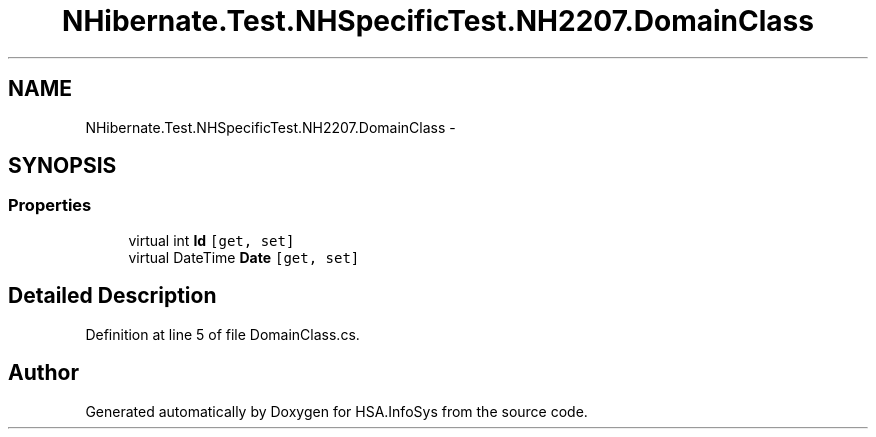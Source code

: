 .TH "NHibernate.Test.NHSpecificTest.NH2207.DomainClass" 3 "Fri Jul 5 2013" "Version 1.0" "HSA.InfoSys" \" -*- nroff -*-
.ad l
.nh
.SH NAME
NHibernate.Test.NHSpecificTest.NH2207.DomainClass \- 
.SH SYNOPSIS
.br
.PP
.SS "Properties"

.in +1c
.ti -1c
.RI "virtual int \fBId\fP\fC [get, set]\fP"
.br
.ti -1c
.RI "virtual DateTime \fBDate\fP\fC [get, set]\fP"
.br
.in -1c
.SH "Detailed Description"
.PP 
Definition at line 5 of file DomainClass\&.cs\&.

.SH "Author"
.PP 
Generated automatically by Doxygen for HSA\&.InfoSys from the source code\&.
